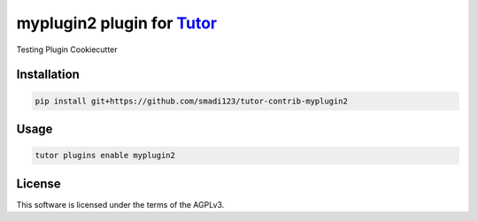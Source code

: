 myplugin2 plugin for `Tutor <https://docs.tutor.edly.io>`__
###############################################################################

Testing Plugin Cookiecutter


Installation
************

.. code-block:: bash

    pip install git+https://github.com/smadi123/tutor-contrib-myplugin2

Usage
*****

.. code-block:: bash

    tutor plugins enable myplugin2
License
*******

This software is licensed under the terms of the AGPLv3.
